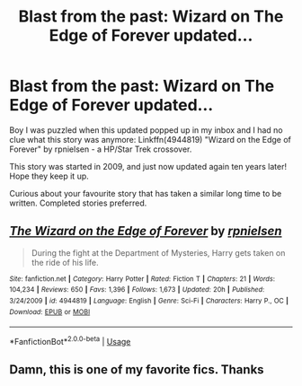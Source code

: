 #+TITLE: Blast from the past: Wizard on The Edge of Forever updated...

* Blast from the past: Wizard on The Edge of Forever updated...
:PROPERTIES:
:Author: twobikes
:Score: 12
:DateUnix: 1573581056.0
:DateShort: 2019-Nov-12
:FlairText: Misc
:END:
Boy I was puzzled when this updated popped up in my inbox and I had no clue what this story was anymore: Linkffn(4944819) "Wizard on the Edge of Forever" by rpnielsen - a HP/Star Trek crossover.

This story was started in 2009, and just now updated again ten years later! Hope they keep it up.

Curious about your favourite story that has taken a similar long time to be written. Completed stories preferred.


** [[https://www.fanfiction.net/s/4944819/1/][*/The Wizard on the Edge of Forever/*]] by [[https://www.fanfiction.net/u/1874387/rpnielsen][/rpnielsen/]]

#+begin_quote
  During the fight at the Department of Mysteries, Harry gets taken on the ride of his life.
#+end_quote

^{/Site/:} ^{fanfiction.net} ^{*|*} ^{/Category/:} ^{Harry} ^{Potter} ^{*|*} ^{/Rated/:} ^{Fiction} ^{T} ^{*|*} ^{/Chapters/:} ^{21} ^{*|*} ^{/Words/:} ^{104,234} ^{*|*} ^{/Reviews/:} ^{650} ^{*|*} ^{/Favs/:} ^{1,396} ^{*|*} ^{/Follows/:} ^{1,673} ^{*|*} ^{/Updated/:} ^{20h} ^{*|*} ^{/Published/:} ^{3/24/2009} ^{*|*} ^{/id/:} ^{4944819} ^{*|*} ^{/Language/:} ^{English} ^{*|*} ^{/Genre/:} ^{Sci-Fi} ^{*|*} ^{/Characters/:} ^{Harry} ^{P.,} ^{OC} ^{*|*} ^{/Download/:} ^{[[http://www.ff2ebook.com/old/ffn-bot/index.php?id=4944819&source=ff&filetype=epub][EPUB]]} ^{or} ^{[[http://www.ff2ebook.com/old/ffn-bot/index.php?id=4944819&source=ff&filetype=mobi][MOBI]]}

--------------

*FanfictionBot*^{2.0.0-beta} | [[https://github.com/tusing/reddit-ffn-bot/wiki/Usage][Usage]]
:PROPERTIES:
:Author: FanfictionBot
:Score: 1
:DateUnix: 1573581064.0
:DateShort: 2019-Nov-12
:END:


** Damn, this is one of my favorite fics. Thanks
:PROPERTIES:
:Score: 1
:DateUnix: 1573639765.0
:DateShort: 2019-Nov-13
:END:
